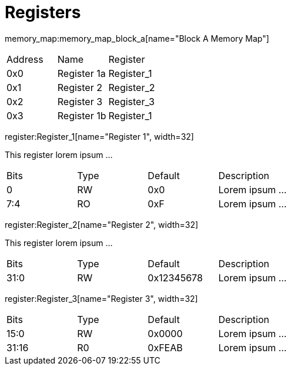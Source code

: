 Registers
=========

memory_map:memory_map_block_a[name="Block A Memory Map"]

|========================================
|  Address  |  Name        | Register
|     0x0   |  Register 1a | Register_1
|     0x1   |  Register 2  | Register_2
|     0x2   |  Register 3  | Register_3
|     0x3   |  Register 1b | Register_1
|========================================


register:Register_1[name="Register 1", width=32]

This register lorem ipsum ...

|=============================================
|  Bits  | Type  | Default | Description
|    0   |  RW   |   0x0   | Lorem ipsum ...
|  7:4   |  RO   |   0xF   | Lorem ipsum ...
|=============================================

register:Register_2[name="Register 2", width=32]

This register lorem ipsum ...

|=============================================
|  Bits  | Type  | Default     | Description
|  31:0  |  RW   |  0x12345678 | Lorem ipsum ...
|=============================================

register:Register_3[name="Register 3", width=32]

|=============================================
|  Bits  | Type  | Default | Description
|  15:0  |  RW   |  0x0000 | Lorem ipsum ...
|  31:16 |  R0   |  0xFEAB | Lorem ipsum ...
|=============================================

